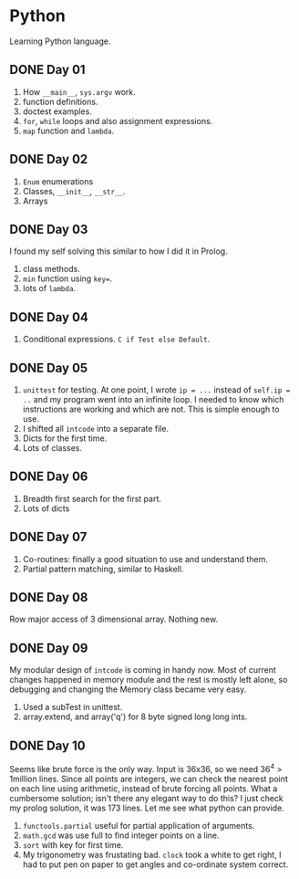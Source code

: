 * Python
Learning Python language.

** DONE Day 01
1. How ~__main__~, ~sys.argv~ work.
2. function definitions.
3. doctest examples.
4. ~for~, ~while~ loops and also assignment expressions.
5. ~map~ function and ~lambda~.


** DONE Day 02
1. ~Enum~ enumerations
2. Classes, ~__init__~, ~__str__~.
3. Arrays

** DONE Day 03
I found my self solving this similar to how I did it in Prolog.
1. class methods.
2. ~min~ function using ~key=~.
3. lots of ~lambda~.

** DONE Day 04
1. Conditional expressions. ~C if Test else Default~.

** DONE Day 05
1. ~unittest~ for testing. At one point, I wrote ~ip = ...~ instead of ~self.ip = ..~ and my program went into an infinite loop. I needed to know which instructions are working and which are not. This is simple enough to use.
2. I shifted all ~intcode~ into a separate file.
3. Dicts for the first time.
4. Lots of classes.

** DONE Day 06
1. Breadth first search for the first part.
2. Lots of dicts

** DONE Day 07
1. Co-routines: finally a good situation to use and understand them.
2. Partial pattern matching, similar to Haskell.

** DONE Day 08
Row major access of 3 dimensional array. Nothing new.

** DONE Day 09
My modular design of ~intcode~ is coming in handy now. Most of current changes happened in memory module and the rest is mostly left alone, so debugging and changing the Memory class became very easy.
1. Used a subTest in unittest.
2. array.extend, and array('q') for 8 byte signed long long ints.

** DONE Day 10
Seems like brute force is the only way. Input is 36x36, so we need 36^4 > 1million lines. Since all points are integers, we can check the nearest point on each line using arithmetic, instead of brute forcing all points. What a cumbersome solution; isn't there any elegant way to do this? I just check my prolog solution, it was 173 lines. Let me see what python can provide.

1. ~functools.partial~ useful for partial application of arguments.
2. ~math.gcd~ was use full to find integer points on a line.
3. ~sort~ with key for first time.
4. My trigonometry was frustating bad. ~clock~ took a white to get right, I had to put pen on paper to get angles and co-ordinate system correct.
